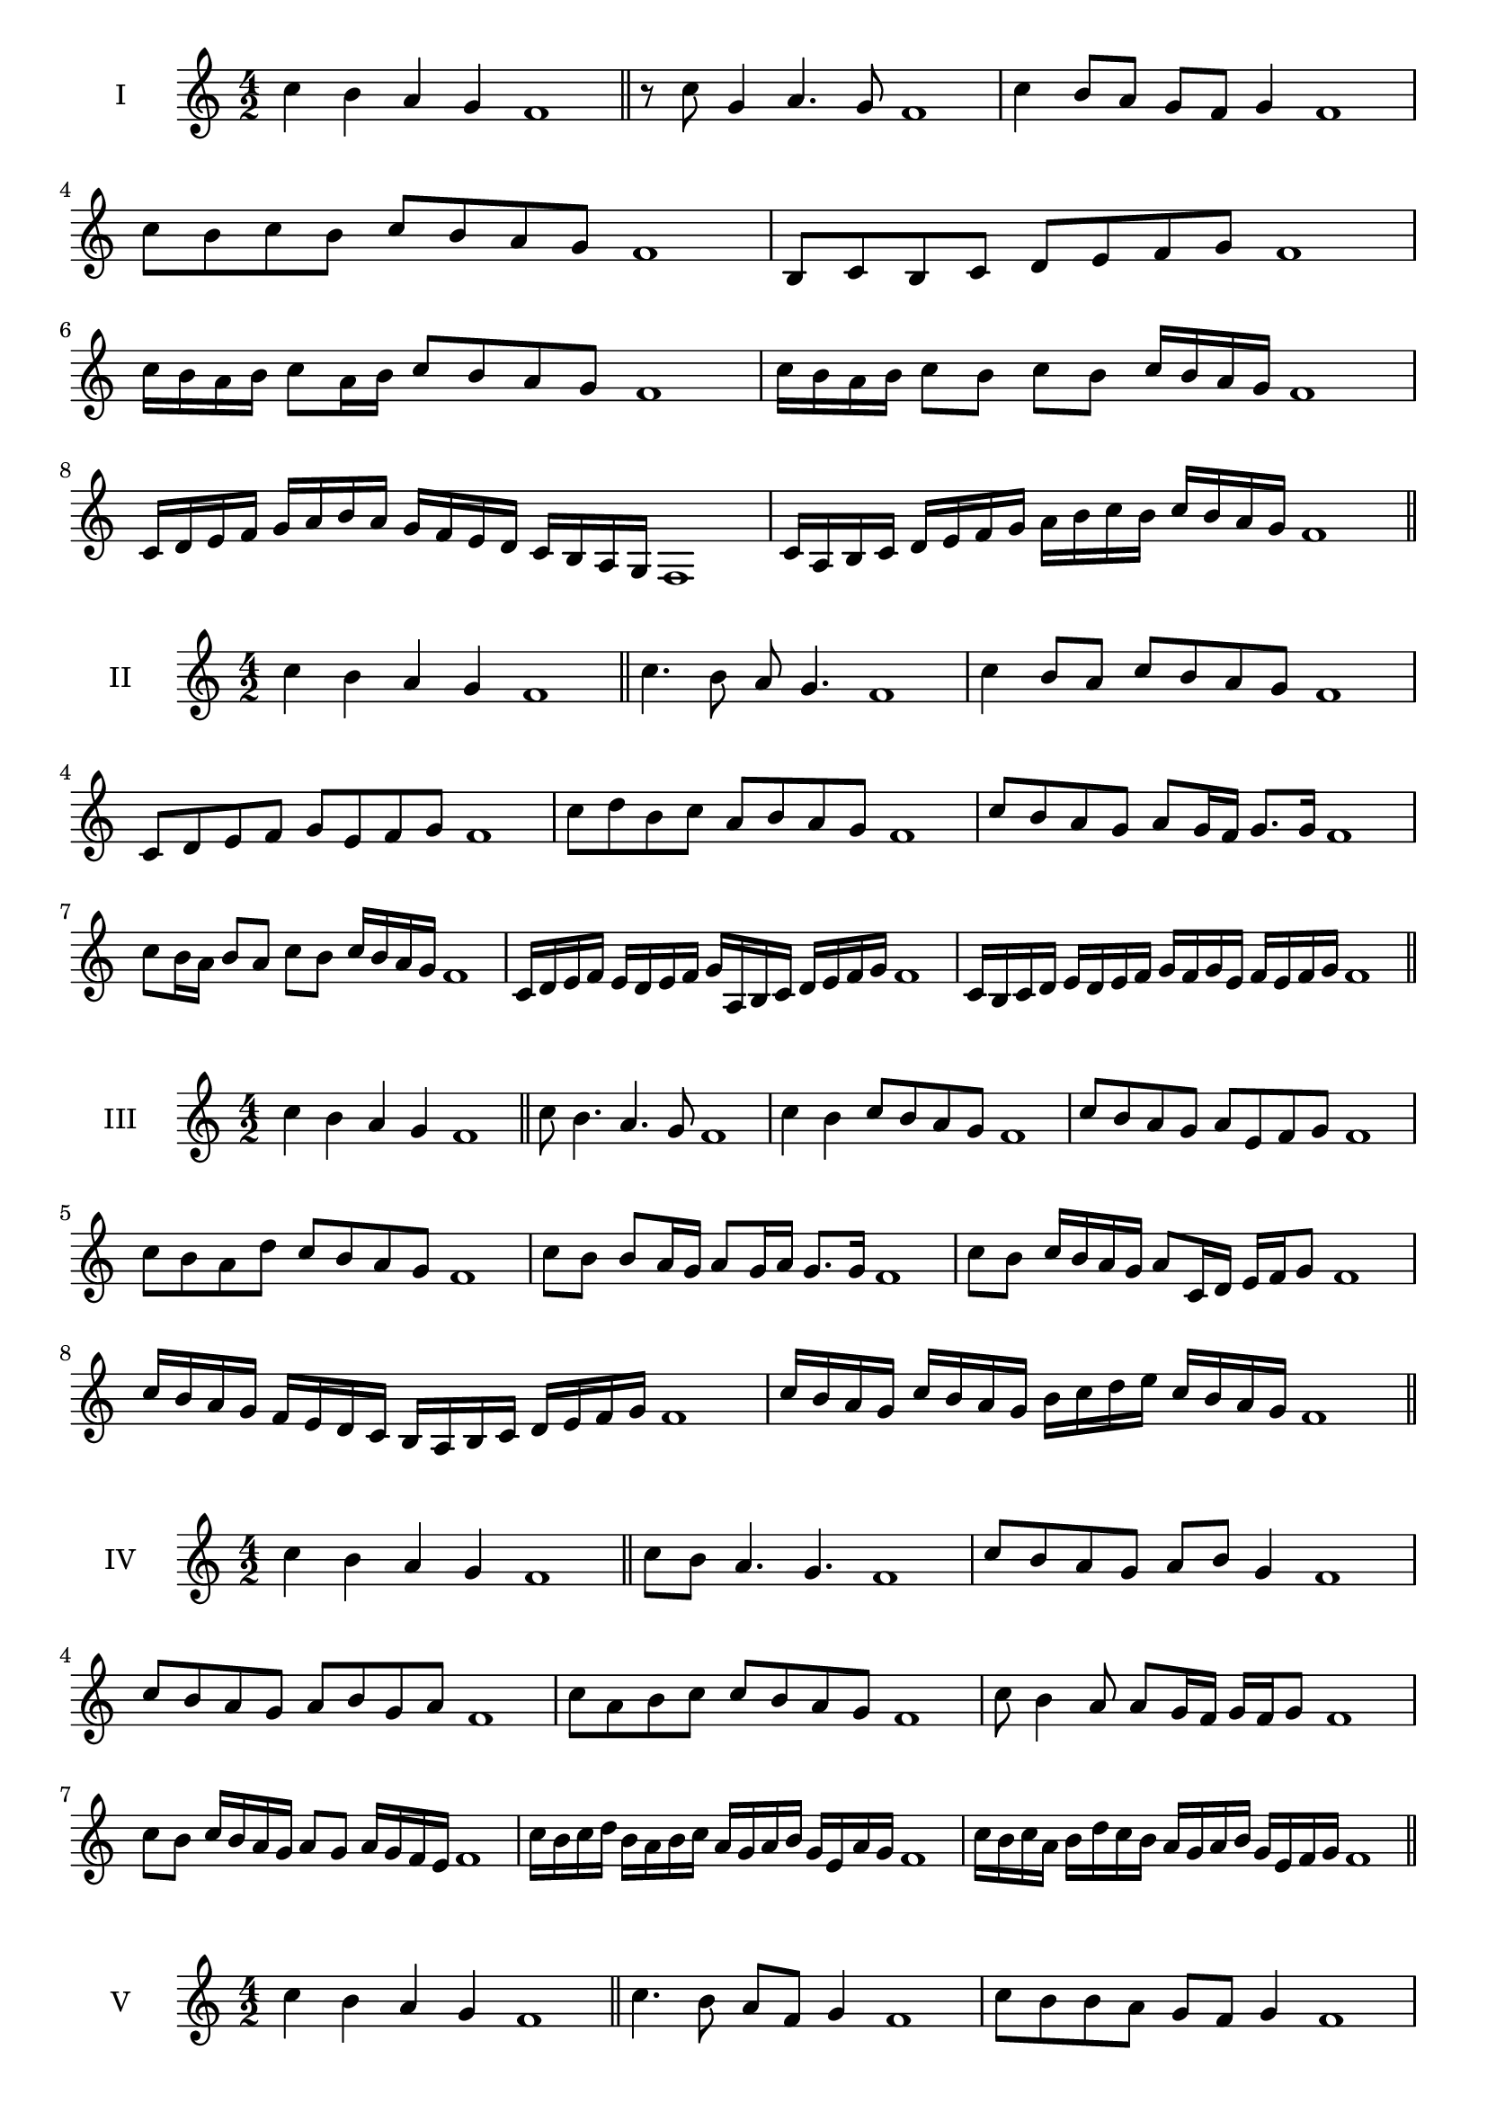 \version "2.18.2"
\score {
  \new Staff \with { instrumentName = #"I" }
  \relative c'' { 
   
  \time 4/2
 c4 b a g f1  \bar "||"
 r8 c'8 g4 a4. g8 f1
 c'4 b8 a g f g4 f1
 c'8 b c b c b a g f1
 b,8 c b c d e f g f1
 c'16 b a b c8 a16 b c8 b a g f1
 c'16 b a b c8 b c b c16 b a g f1
 c16 d e f g a b a g f e d c b a g f1
 c'16 a b c d e f g a b c b c b a g f1
 \bar "||" \break
  }
 
}
\score {
  \new Staff \with { instrumentName = #"II" }
  \relative c'' { 
   
  \time 4/2
  c4 b a g f1 \bar "||"
  c'4. b8 a g4. f1
  c'4 b8 a c b a g f1
  c8 d e f g e f g f1
  c'8 d b c a b a g f1
  c'8 b a g a g16 f g8. g16 f1
  c'8 b16 a b8 a c b c16 b a g f1
  c16 d e f e d e f g a, b c d e f g f1
  c16 b c d e d e f g f g e f e f g f1
  
 \bar "||" \break
  }
 
}
\score {
  \new Staff \with { instrumentName = #"III" }
  \relative c'' { 
   
  \time 4/2
 c4 b a g f1  \bar "||"
 c'8 b4. a4. g8 f1
 c'4 b c8 b a g f1
 c'8 b a g a e f g f1
 c'8 b a d c b a g f1
 c'8 b b a16 g a8 g16 a g8. g16 f1
 c'8 b c16 b a g a8 c,16 d e f g8 f1
 c'16 b a g f e d c b a b c d e f g f1
 c'16 b a g c b a g b c d e c b a g f1
 \bar "||" \break
  }
 
}
\score {
  \new Staff \with { instrumentName = #"IV" }
  \relative c'' { 
   
  \time 4/2
  c4 b a g f1 \bar "||"
  c'8 b a4. g4. f1
  c'8 b a g a b g4 f1
  c'8 b a g a b g a f1
  c'8 a b c c b a g f1
  c'8 b4 a8 a8 g16 f g f g8 f1
  c'8 b c16 b a g a8 g a16 g f e f1
  c'16 b c d b a b c a g a b g e a g f1
  c'16 b c a b d c b a g a b g e f g f1
 \bar "||" \break
  }
 
}
\score {
  \new Staff \with { instrumentName = #"V" }
  \relative c'' { 
   
  \time 4/2
 c4 b a g f1  \bar "||"
 c'4. b8 a f g4 f1
 c'8 b b a g f g4 f1
 c'8 a b c g a b c f,1
 c'8 b a b g e f g f1
 c'8 b b a a g16 f g8. g16 f1
 c'8 d e f d16 e f g d e f g f1
 c16 b c d e c d e f d e f g e f g f1
 c16 d e d b c d c a b c b g a b g f1
 \bar "||" \break
  }
 
}
\score {
  \new Staff \with { instrumentName = #"VI" }
  \relative c'' { 
   
  \time 4/2
  c4 b a g f1 \bar "||"
  c'4. b8 a4 g f1
  c'4 b8 a g f g4 f1
  c8 d e f d e f g f1
  c'8 b a g c b a g f1
  c'8 b a16 b a8 g f g f16 g f1
  c'16 b a b c8 a16 g f g a8 f16 e f g f1
  c'16 b a g b a g f g' f e d c b a g f1
  c'16 b a g c b a g a d c b c b a g f1
 \bar "||" \break
  }
 
}
\score {
  \new Staff \with { instrumentName = #"VII" }
  \relative c'' { 
   
  \time 4/2
  c4 b a g f1 \bar "||"
  c'4 a8 b4. a8 g f1 
  c'4. d8 e f g4 f1
  c8 d e c d e f g f1
  c8 b a g a g f e f1
  c'8 b g16 a b8 a g e16 f g8 f1
  c'8 d16 c d e f8 g e16 d e f g8 f1
  c16 b c d e d e f g f e d c b a g f1
  c'16 a b c b g a b a f g a g e f g f1
  
 \bar "||" \break
  }
 
}
\score {
  \new Staff \with { instrumentName = #"VIII" }
  \relative c'' { 
   
  \time 4/2
  c4 b a g f1 \bar "||"
  c'4. b8 a4. g8 f1 
  c'4. b8 g f g4 f1
  c'8 b a g c b a g f1
  c'8 b a b c b a g f1
  c'8 b16 c a8 g16 f g a f g a8 g f1
  c'8 b c16 b a g c8 b c16 b a g f1
  c'16 b c d e f g f e d c b c b a g f1
  c'16 b c a b g a b a g a f g e f g f1
 \bar "||" \break
  }
 
}
\score {
  \new Staff \with { instrumentName = #"IX" }
  \relative c'' { 
   
  \time 4/2
 c4 b a g f1  \bar "||"
 c'4. b4. a8 g f1
 c'4 b8 c d e f g f1
 c8 a b c d e f g f1
 c8 d b c a b a g f1
 c'8 d b c b16 a b a g f g8 f1
 c'8 a16 b c8 b a g16 f g8. g16 f1
 c'16 b a g b a b c d c d e f e f g f1
 c16 b a g b a g f a b c b c b a g f1
 \bar "||" \break
  }
 
}

